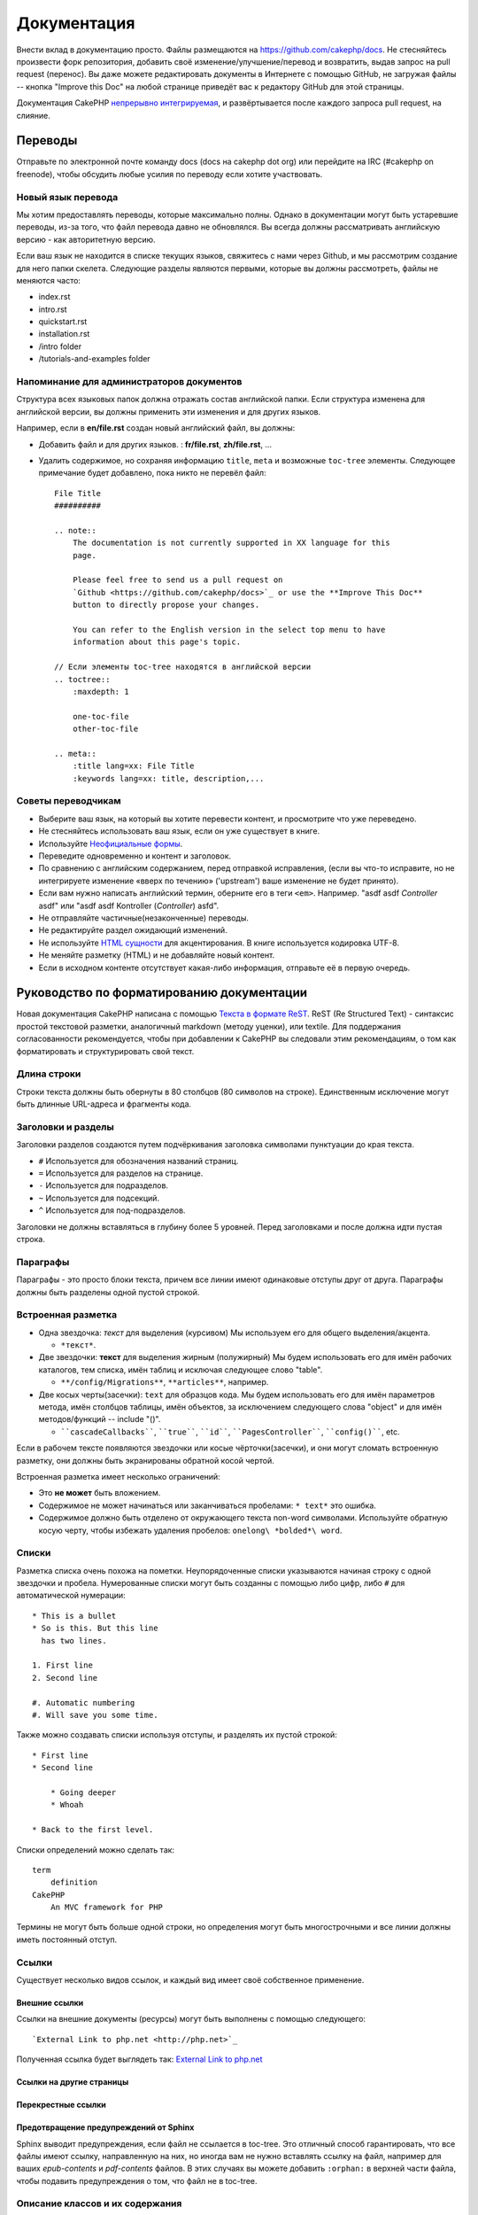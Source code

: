Документация
############

Внести вклад в документацию просто. Файлы размещаются на
https://github.com/cakephp/docs. Не стесняйтесь произвести форк репозитория, добавить своё
изменение/улучшение/перевод и возвратить, выдав запрос на pull request (перенос).
Вы даже можете редактировать документы в Интернете с помощью GitHub, не загружая
файлы -- кнопка "Improve this Doc" на любой странице приведёт вас к редактору GitHub для этой страницы.

Документация CakePHP
`непрерывно интегрируемая <http://en.wikipedia.org/wiki/Continuous_integration>`_,
и развёртывается после каждого запроса pull request, на слияние.

Переводы
========

Отправьте по электронной почте команду docs (docs на cakephp dot org) или перейдите на IRC
(#cakephp on freenode), чтобы обсудить любые усилия по переводу если хотите участвовать.

Новый язык перевода
-------------------

Мы хотим предоставлять переводы, которые максимально полны. Однако в документации
могут быть устаревшие переводы, из-за того, что  файл перевода давно не обновлялся.
Вы всегда должны рассматривать английскую версию - как авторитетную версию.

Если ваш язык не находится в списке текущих языков, свяжитесь с нами через
Github, и мы рассмотрим создание для него папки скелета. Следующие
разделы являются первыми, которые вы должны рассмотреть,
файлы не меняются часто:

- index.rst
- intro.rst
- quickstart.rst
- installation.rst
- /intro folder
- /tutorials-and-examples folder

Напоминание для администраторов документов
------------------------------------------

Структура всех языковых папок должна отражать состав английской папки.
Если структура изменена для английской версии, вы должны применить
эти изменения и для других языков.

Например, если в **en/file.rst** создан новый английский файл, вы должны:

- Добавить файл и для других языков. : **fr/file.rst**, **zh/file.rst**, ...
- Удалить содержимое, но сохраняя информацию ``title``, ``meta`` и возможные ``toc-tree`` элементы.
  Следующее примечание будет добавлено, пока никто не перевёл файл::

    File Title
    ##########

    .. note::
        The documentation is not currently supported in XX language for this
        page.

        Please feel free to send us a pull request on
        `Github <https://github.com/cakephp/docs>`_ or use the **Improve This Doc**
        button to directly propose your changes.

        You can refer to the English version in the select top menu to have
        information about this page's topic.

    // Если элементы toc-tree находятся в английской версии
    .. toctree::
        :maxdepth: 1

        one-toc-file
        other-toc-file

    .. meta::
        :title lang=xx: File Title
        :keywords lang=xx: title, description,...

Советы переводчикам
-------------------

- Выберите ваш язык, на который вы хотите перевести контент, и просмотрите что уже переведено.
- Не стесняйтесь использовать ваш язык, если он уже существует в книге.
- Используйте `Неофициальные формы <http://en.wikipedia.org/wiki/Register_(linguistics)>`_.
- Переведите одновременно и контент и заголовок.
- По сравнению с английским содержанием, перед отправкой исправления,
  (если вы что-то исправите, но не интегрируете изменение «вверх по течению» ('upstream')
  ваше изменение не будет принято).
- Если вам нужно написать английский термин, оберните его в теги ``<em>``.
  Например. "asdf asdf *Controller* asdf" или "asdf asdf Kontroller (*Controller*) asfd".
- Не отправляйте частичные(незаконченные) переводы.
- Не редактируйте раздел ожидающий изменений.
- Не используйте
  `HTML сущности <http://en.wikipedia.org/wiki/List_of_XML_and_HTML_character_entity_references>`_
  для акцентирования. В книге используется кодировка UTF-8.
- Не меняйте разметку (HTML) и не добавляйте новый контент.
- Если в исходном контенте отсутствует какая-либо информация, отправьте
  её в первую очередь.

Руководство по форматированию документации
==========================================

Новая документация CakePHP написана с помощью
`Текста в формате ReST <http://en.wikipedia.org/wiki/ReStructuredText>`_. ReST
(Re Structured Text) - синтаксис простой текстовой разметки, аналогичный markdown (методу уценки), или
textile. Для поддержания согласованности рекомендуется, чтобы при добавлении к
CakePHP вы следовали этим рекомендациям, о том как форматировать и
структурировать свой текст.

Длина строки
------------

Строки текста должны быть обернуты в 80 столбцов (80 символов на строке). Единственным исключение могут быть
длинные URL-адреса и фрагменты кода.

Заголовки и разделы
-------------------

Заголовки разделов создаются путем подчёркивания заголовка символами пунктуации
до края текста.

- ``#`` Используется для обозначения названий страниц.
- ``=`` Используется для разделов на странице.
- ``-`` Используется для подразделов.
- ``~`` Используется для подсекций.
- ``^`` Используется для под-подразделов.

Заголовки не должны вставляться в глубину более 5 уровней. Перед заголовками и после
должна идти пустая строка.

Параграфы
---------

Параграфы - это просто блоки текста, причем все линии имеют одинаковые
отступы друг от друга. Параграфы должны быть разделены одной пустой строкой.

Встроенная разметка
-------------------

* Одна звездочка: *текст* для выделения (курсивом)
  Мы используем его для общего выделения/акцента.

  * ``*текст*``.

* Две звездочки: **текст** для выделения жирным (полужирный)
  Мы будем использовать его для имён рабочих каталогов, тем списка, имён таблиц и
  исключая следующее слово "table".

  * ``**/config/Migrations**``, ``**articles**``, например.

* Две косых черты(засечки): ``text`` для образцов кода.
  Мы будем использовать его для имён параметров метода, имён столбцов таблицы, имён объектов,
  за исключением следующего слова "object" и для имён методов/функций
  -- include "()".

  * ````cascadeCallbacks````, ````true````, ````id````,
    ````PagesController````, ````config()````, etc.

Если в рабочем тексте появляются звездочки или косые чёрточки(засечки), и они могут сломать
встроенную разметку, они должны быть экранированы обратной косой чертой.

Встроенная разметка имеет несколько ограничений:

* Это **не может** быть вложением.
* Содержимое не может начинаться или заканчиваться пробелами: ``* text*`` это ошибка.
* Содержимое должно быть отделено от окружающего текста non-word символами. Используйте
  обратную косую черту, чтобы избежать удаления пробелов: ``onelong\ *bolded*\ word``.

Списки
------

Разметка списка очень похожа на пометки. Неупорядоченные списки указываются
начиная строку с одной звездочки и пробела. Нумерованные списки могут быть
созданны с помощью либо цифр, либо ``#`` для автоматической нумерации::

    * This is a bullet
    * So is this. But this line
      has two lines.

    1. First line
    2. Second line

    #. Automatic numbering
    #. Will save you some time.

Также можно создавать списки используя отступы, и разделять их
пустой строкой::

    * First line
    * Second line

        * Going deeper
        * Whoah

    * Back to the first level.

Списки определений можно сделать так::

    term
        definition
    CakePHP
        An MVC framework for PHP

Термины не могут быть больше одной строки, но определения могут быть многострочными и все
линии должны иметь постоянный отступ.

Ссылки
------

Существует несколько видов ссылок, и каждый вид имеет своё собственное применение.

Внешние ссылки
~~~~~~~~~~~~~~

Ссылки на внешние документы (ресурсы) могут быть выполнены с помощью следующего::

    `External Link to php.net <http://php.net>`_

Полученная ссылка будет выглядеть так: `External Link to php.net <http://php.net>`_

Ссылки на другие страницы
~~~~~~~~~~~~~~~~~~~~~~~~~

.. rst:role:: doc

    Разные страницы документации могут быть связаны между собой с использованием роли ``:doc:``.
    Вы можете ссылаться на указанный документ, используя абсолютный или относительный
    путь. Вы должны опустить расширение ``.rst``. Например, если в документе ``core-helpers/html``
    используется ссылка ``:doc:`form```, то это значит, что она ссылается на
    ``core-helpers/form``. Если ссылка была такого вида ``:doc:`/core-helpers```, то она всегда будет ссылаться на ``/core-helpers``, независимо от места её использования.

Перекрестные ссылки
~~~~~~~~~~~~~~~~~~~

.. rst:role:: ref

    Вы можете перекрёстно ссылаться на любой произвольный заголовок в любом документе, используя
    ``:ref:`` роль. Цели ссылок на метки должны быть уникальными на всём протяжении
    документации. При создании меток на методы класса, лучше всего использовать
    ``class-method`` в качестве формата вашей метки ссылок.

    Наиболее распространенно использование меток над заголовком. Пример::

        .. _label-name:

        Section heading
        ---------------

        More content here.

    В другом месте вы можете ссылаться на вышеуказанный раздел, используя ``:ref:`label-name```.
    Текст ссылки будет названием, которому предшествовала ссылка. Вы также можете
    ввести текст пользовательской ссылки, используя ``:ref:`Link text <label-name>```.

Предотвращение предупреждений от Sphinx
~~~~~~~~~~~~~~~~~~~~~~~~~~~~~~~~~~~~~~~

Sphinx выводит предупреждения, если файл не ссылается в toc-tree. Это
отличный способ гарантировать, что все файлы имеют ссылку, направленную на них, но
иногда вам не нужно вставлять ссылку на файл, например для ваших
`epub-contents` и `pdf-contents` файлов. В этих случаях вы можете добавить
``:orphan:`` в верхней части файла, чтобы подавить предупреждения о том, что файл не
в toc-tree.

Описание классов и их содержания
--------------------------------

В документации CakePHP используется `phpdomain
<http://pypi.python.org/pypi/sphinxcontrib-phpdomain>`_ для предоставления пользовательских
директив для описания объектов и конструкций PHP. Использование этих директив
и ролей необходимо для правильной индексации и перекрёстных ссылок.

Описание классов и конструкторов
--------------------------------

Каждая директива описывает индекс и/или пространство имен.

.. rst:directive:: .. php:global:: name

   Эта директива объявляет новую глобальную переменную PHP.

.. rst:directive:: .. php:function:: name(signature)

   Определяет новую глобальную функцию вне класса.

.. rst:directive:: .. php:const:: name

   Эта директива объявляет новую константу PHP. Вы также можете использовать вложенние
   внутрь директивы класса, для создания констант класса.

.. rst:directive:: .. php:exception:: name

   Эта директива объявляет новое исключение в текущем пространстве имен.
   Подпись может включать аргументы конструктора.

.. rst:directive:: .. php:class:: name

   Описывает класс. Методы, атрибуты и константы, принадлежащие классу,
   должны находиться внутри тела этой директивы::

        .. php:class:: MyClass

            Описание класса

           .. php:method:: method($argument)

            Описание метода

   Атрибуты, методы и константы не обязательно должны быть вложенными. Они также могут просто
   следовать декларации класса::

        .. php:class:: MyClass

            Текст о классе

        .. php:method:: methodName()

            Текст о методе

   .. seealso:: :rst:dir:`php:method`, :rst:dir:`php:attr`, :rst:dir:`php:const`

.. rst:directive:: .. php:method:: name(signature)

   Описать метод класса, его аргументы, возвращаемое значение и исключения::

        .. php:method:: instanceMethod($one, $two)

            :param string $one: The first parameter.
            :param string $two: The second parameter.
            :returns: An array of stuff.
            :throws: InvalidArgumentException

           This is an instance method.

.. rst:directive:: .. php:staticmethod:: ClassName::methodName(signature)

    Опишите статический метод, его аргументы, возвращаемое значение и исключения,
    см. :rst:dir:`php:method` для использования параметров.

.. rst:directive:: .. php:attr:: name

   Описать свойство/атрибут для класса.

Предотвращение предупреждений от Sphinx
~~~~~~~~~~~~~~~~~~~~~~~~~~~~~~~~~~~~~~~

Sphinx выводит предупреждения, если функция ссылается на несколько файлов. Это
отличный способ гарантировать, что вы не добавляли функцию два раза, но
иногда вы действительно хотите написать функцию в двух или более файлах, например.
`/development/debugging` ссылается на `/development/debugging` и на
`/core-libraries/global-constants-and-functions`. В этом случае вы можете добавить
``:noindex:``  под функцией debug для подавления предупреждений. Сохраните хотя бы
одну ссылку **без** ``:no-index:`` чтобы сохранить ссылку на функцию::

    .. php:function:: debug(mixed $var, boolean $showHtml = null, $showFrom = true)
        :noindex:

Перекрестная ссылка
~~~~~~~~~~~~~~~~~~~

Следующие роли относятся к объектам PHP, а ссылки генерируются, если
найдена соответствующая директива:

.. rst:role:: php:func

   Ссылка на функцию PHP.

.. rst:role:: php:global

   Ссылка на глобальную переменную, имя которой имеет префикс ``$``.

.. rst:role:: php:const

   Укажите глобальную константу или константу класса. Константы класса
   должны предшествовать имени класса::

        DateTime has an :php:const:`DateTime::ATOM` constant.

.. rst:role:: php:class

   Ссылка на класс по имени::

     :php:class:`ClassName`

.. rst:role:: php:meth

   Ссылка на метод класса. Эта роль поддерживает оба вида методов::

     :php:meth:`DateTime::setDate`
     :php:meth:`Classname::staticMethod`

.. rst:role:: php:attr

   Ссылка на свойство объекта::

      :php:attr:`ClassName::$propertyName`

.. rst:role:: php:exc

   Ссылка на исключение.

Исходный код
------------

Буквенные кодовые блоки создаются путем окончания абзаца на ``::``. Литерал
блока должен быть отступом, и, как и все абзацы, должен разделяться одиночными линиями::

    Это абзац::

        while ($i--) {
            doStuff()
        }

    Это снова очередной текст.

Буквенный текст не изменяется или не форматируется, за исключением того, что удаляется один уровень отступов.

Примечания и предупреждения
---------------------------

Часто так бывает, что вы хотите сообщить читателю важный совет,
специальное примечание или потенциальную опасность. Упоминания в sphinx используются только для
этого. Есть пять видов предупреждений.

* ``.. tip::`` Советы используются для документирования или повторного использования интересной или важной информации. Содержание директивы должно быть написано полностью в одном предложении и включать все соответствующие знаки препинания.
* ``.. note::`` Примечания используются для документирования особо важной части информации. Содержание директивы должно быть написано полностью в одном предложении и включать все соответствующие знаки препинания.
* ``.. warning::`` Предупреждения используются для документирования потенциальных камней преткновения или информации, относящейся к безопасности. Содержание директивы должно быть написано в полных предложениях и включать все соответствующие знаки препинания.
* ``.. versionadded:: X.Y.Z`` "Version added" заметки используются для отображения предупреждений специально для новых функций, добавленных в определенной версии, ``X.Y.Z`` является версией с который была добавлена эта функция.
* ``.. deprecated:: X.Y.Z`` В отличие от предупреждений "version added", "deprecated" предупреждения используются для уведомления об устаревшей функции, ``X.Y.Z`` является версией на которой упомянутый признак устарел.

Все примечания сделаны одинаковыми::

    .. note::

        Отступ и предшествует и следует пустая строка. Так же, как для параграфа.

    Этот текст не является частью примечания.

Образец
~~~~~~~

.. tip::

    Это полезный tid-bit, который вы вероятно забыли.

.. note::

    Вы должны обратить внимание на это.

.. warning::

    Это может быть опасно.

.. versionadded:: 2.6.3

    Эта замечательная функция была добавлена в версию 2.6.3

.. deprecated:: 2.6.3

    Эта старая функция стала устаревшей в версии 2.6.3

.. meta::
    :title lang=ru: Документация
    :keywords lang=en: partial translations,translation efforts,html entities,text markup,asfd,asdf,structured text,english content,markdown,formatted text,dot org,repo,consistency,translator,freenode,textile,improvements,syntax,cakephp,submission

